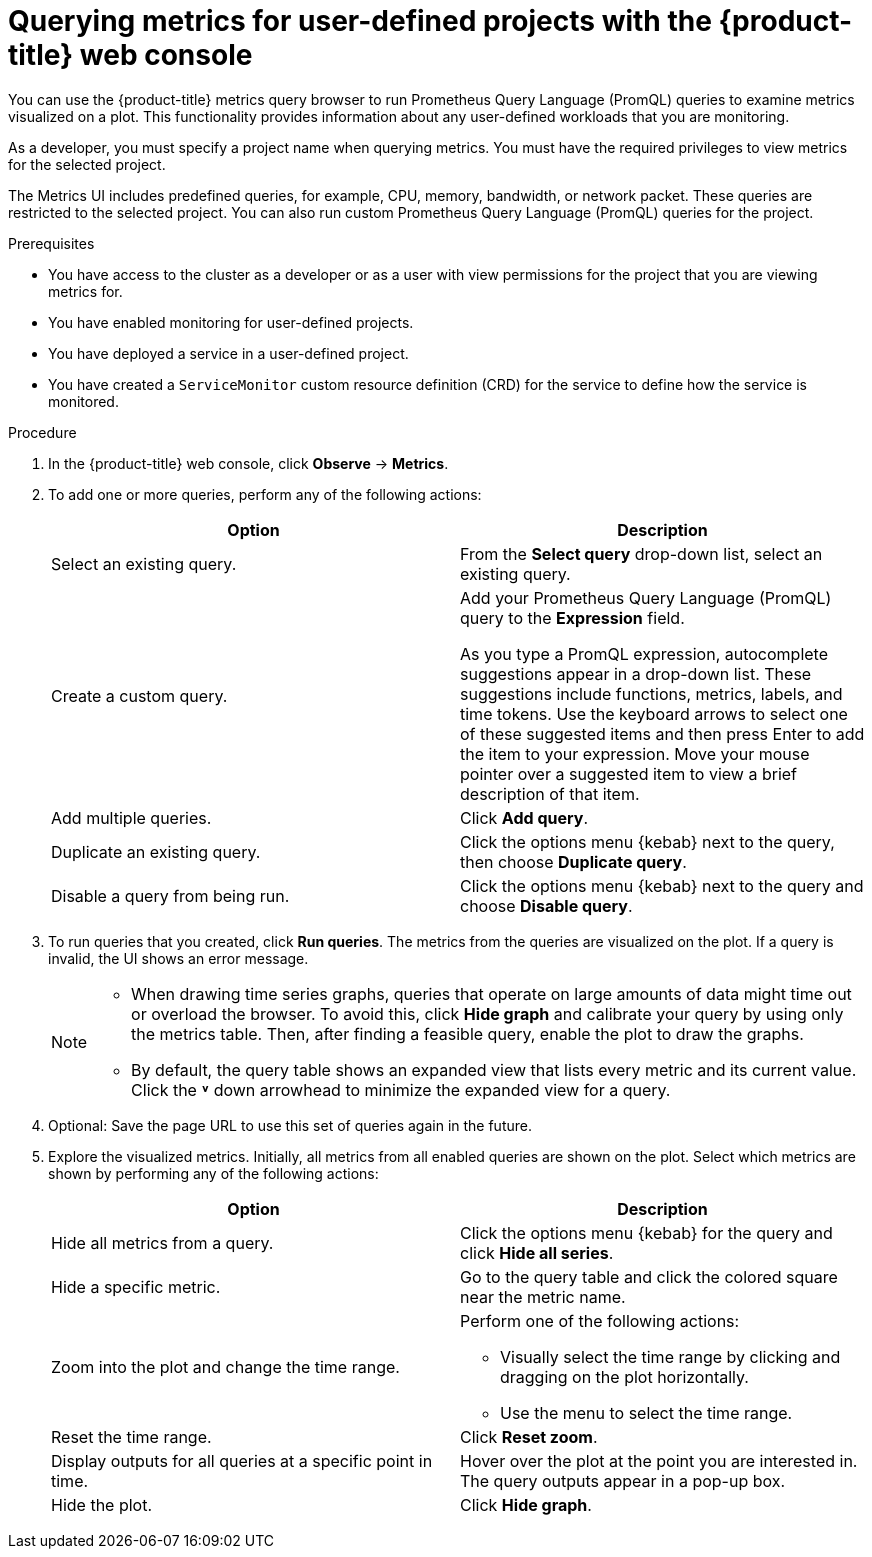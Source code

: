 // Module included in the following assemblies:
//
// * observability/monitoring/managing-metrics.adoc
// * virt/support/virt-prometheus-queries.adoc

:_mod-docs-content-type: PROCEDURE
[id="querying-metrics-for-user-defined-projects-with-mon-dashboard_{context}"]
= Querying metrics for user-defined projects with the {product-title} web console

You can use the {product-title} metrics query browser to run Prometheus Query Language (PromQL) queries to examine metrics visualized on a plot. This functionality provides information about any user-defined workloads that you are monitoring.

As a developer, you must specify a project name when querying metrics. You must have the required privileges to view metrics for the selected project.

The Metrics UI includes predefined queries, for example, CPU, memory, bandwidth, or network packet. These queries are restricted to the selected project. You can also run custom Prometheus Query Language (PromQL) queries for the project.

ifdef::openshift-dedicated,openshift-rosa[]
[NOTE]
====
Developers cannot access the third-party UIs provided with {product-title} monitoring.
====
endif::openshift-dedicated,openshift-rosa[]

.Prerequisites

* You have access to the cluster as a developer or as a user with view permissions for the project that you are viewing metrics for.
* You have enabled monitoring for user-defined projects.
* You have deployed a service in a user-defined project.
* You have created a `ServiceMonitor` custom resource definition (CRD) for the service to define how the service is monitored.

.Procedure

. In the {product-title} web console, click *Observe* -> *Metrics*.

. To add one or more queries, perform any of the following actions:
+
|===
|Option |Description

|Select an existing query.
|From the *Select query* drop-down list, select an existing query.

|Create a custom query.
|Add your Prometheus Query Language (PromQL) query to the *Expression* field.

As you type a PromQL expression, autocomplete suggestions appear in a drop-down list. These suggestions include functions, metrics, labels, and time tokens.
Use the keyboard arrows to select one of these suggested items and then press Enter to add the item to your expression. Move your mouse pointer over a suggested item to view a brief description of that item.

|Add multiple queries. |Click *Add query*.

|Duplicate an existing query. |Click the options menu {kebab} next to the query, then choose *Duplicate query*.

|Disable a query from being run. |Click the options menu {kebab} next to the query and choose *Disable query*.
|===

. To run queries that you created, click *Run queries*. The metrics from the queries are visualized on the plot. If a query is invalid, the UI shows an error message.
+
[NOTE]
====
* When drawing time series graphs, queries that operate on large amounts of data might time out or overload the browser. To avoid this, click *Hide graph* and calibrate your query by using only the metrics table. Then, after finding a feasible query, enable the plot to draw the graphs.

* By default, the query table shows an expanded view that lists every metric and its current value. Click the *˅* down arrowhead to minimize the expanded view for a query.
====

. Optional: Save the page URL to use this set of queries again in the future.

. Explore the visualized metrics. Initially, all metrics from all enabled queries are shown on the plot. Select which metrics are shown by performing any of the following actions:
+
|===
|Option |Description

|Hide all metrics from a query. |Click the options menu {kebab} for the query and click *Hide all series*.

|Hide a specific metric. |Go to the query table and click the colored square near the metric name.

|Zoom into the plot and change the time range.
a|Perform one of the following actions:

* Visually select the time range by clicking and dragging on the plot horizontally.
* Use the menu to select the time range.

|Reset the time range. |Click *Reset zoom*.

|Display outputs for all queries at a specific point in time. |Hover over the plot at the point you are interested in. The query outputs appear in a pop-up box.

|Hide the plot. |Click *Hide graph*.
|===